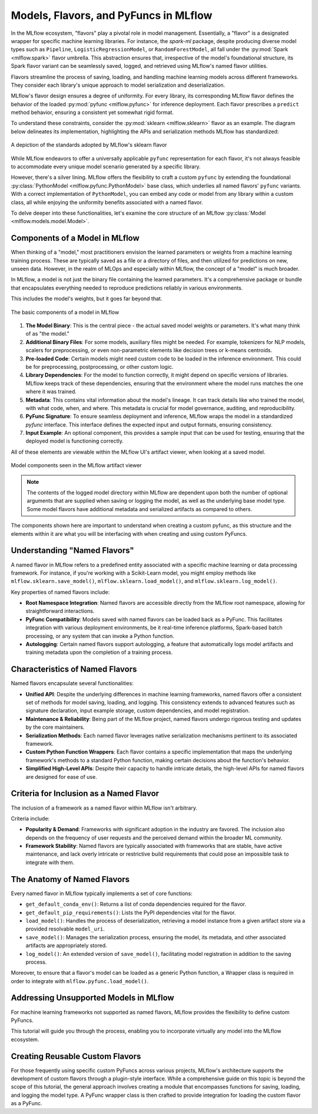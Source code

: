 Models, Flavors, and PyFuncs in MLflow
======================================

In the MLflow ecosystem, "flavors" play a pivotal role in model management. Essentially, a "flavor" is a designated wrapper for specific machine
learning libraries. For instance, the `spark-ml` package, despite producing diverse model types such as ``Pipeline``, ``LogisticRegressionModel``, or
``RandomForestModel``, all fall under the :py:mod:`Spark <mlflow.spark>` flavor umbrella. This abstraction ensures that, irrespective of the model's foundational structure,
its Spark flavor variant can be seamlessly saved, logged, and retrieved using MLflow's named flavor utilities.

Flavors streamline the process of saving, loading, and handling machine learning models across different frameworks. They consider each library's
unique approach to model serialization and deserialization.

MLflow's flavor design ensures a degree of uniformity. For every library, its corresponding MLflow flavor defines the behavior of the
loaded :py:mod:`pyfunc <mlflow.pyfunc>` for inference deployment. Each flavor prescribes a ``predict`` method behavior, ensuring a consistent yet
somewhat rigid format.

To understand these constraints, consider the :py:mod:`sklearn <mlflow.sklearn>` flavor as an example. The diagram below delineates its
implementation, highlighting the APIs and serialization methods MLflow has standardized:

.. figure:: ../../_static/images/guides/introductory/creating-custom-pyfunc/anatomy_of_a_model_flavor.svg
   :width: 1024px
   :align: center
   :alt: MLflow's sklearn implementation

   A depiction of the standards adopted by MLflow's sklearn flavor

While MLflow endeavors to offer a universally applicable ``pyfunc`` representation for each flavor, it's not always feasible to accommodate
every unique model scenario generated by a specific library.

However, there's a silver lining. MLflow offers the flexibility to craft a custom ``pyfunc`` by extending the foundational :py:class:`PythonModel <mlflow.pyfunc.PythonModel>`
base class, which underlies all named flavors' ``pyfunc`` variants. With a correct implementation of ``PythonModel``, you can embed any code or
model from any library within a custom class, all while enjoying the uniformity benefits associated with a named flavor.

To delve deeper into these functionalities, let's examine the core structure of an MLflow :py:class:`Model <mlflow.models.model.Model>`.


Components of a Model in MLflow
-------------------------------

When thinking of a "model," most practitioners envision the learned parameters or weights from a machine learning training process.
These are typically saved as a file or a directory of files, and then utilized for predictions on new, unseen data.
However, in the realm of MLOps and especially within MLflow, the concept of a "model" is much broader.

In MLflow, a model is not just the binary file containing the learned parameters. It's a comprehensive package or bundle that
encapsulates everything needed to reproduce predictions reliably in various environments.

This includes the model's weights, but it goes far beyond that.

.. figure:: ../../_static/images/guides/introductory/creating-custom-pyfunc/anatomy-of-a-model.svg
   :width: 480px
   :align: center
   :alt: Components of a Model in MLflow

   The basic components of a model in MLflow


1. **The Model Binary**:
   This is the central piece - the actual saved model weights or parameters. It's what many think of as "the model."

2. **Additional Binary Files**:
   For some models, auxiliary files might be needed. For example, tokenizers for NLP models, scalers for preprocessing, or even non-parametric elements like decision trees or k-means centroids.

3. **Pre-loaded Code**:
   Certain models might need custom code to be loaded in the inference environment. This could be for preprocessing, postprocessing, or other custom logic.

4. **Library Dependencies**:
   For the model to function correctly, it might depend on specific versions of libraries. MLflow keeps track of these dependencies, ensuring that the environment where the model runs matches the one where it was trained.

5. **Metadata**:
   This contains vital information about the model's lineage. It can track details like who trained the model, with what code, when, and where. This metadata is crucial for model governance, auditing, and reproducibility.

6. **PyFunc Signature**:
   To ensure seamless deployment and inference, MLflow wraps the model in a standardized `pyfunc` interface. This interface defines the expected input and output formats, ensuring consistency.

7. **Input Example**:
   An optional component, this provides a sample input that can be used for testing, ensuring that the deployed model is functioning correctly.

All of these elements are viewable within the MLflow UI's artifact viewer, when looking at a saved model.

.. figure:: ../../_static/images/guides/introductory/creating-custom-pyfunc/model-components-in-ui.svg
   :width: 1024px
   :align: center
   :alt: Components of a Model in the MLflow UI

   Model components seen in the MLflow artifact viewer

.. note::
    The contents of the logged model directory within MLflow are dependent upon both the number of optional arguments that are supplied when saving or logging the model,
    as well as the underlying base model type. Some model flavors have additional metadata and serialized artifacts as compared to others.

The components shown here are important to understand when creating a custom pyfunc, as this structure and the elements within it are what you will be interfacing with
when creating and using custom PyFuncs.

Understanding "Named Flavors"
-----------------------------

A named flavor in MLflow refers to a predefined entity associated with a specific machine learning or data processing framework.
For instance, if you're working with a Scikit-Learn model, you might employ methods like ``mlflow.sklearn.save_model()``,
``mlflow.sklearn.load_model()``, and ``mlflow.sklearn.log_model()``.

Key properties of named flavors include:

- **Root Namespace Integration**: Named flavors are accessible directly from the MLflow root namespace, allowing for straightforward interactions.

- **PyFunc Compatibility**: Models saved with named flavors can be loaded back as a PyFunc. This facilitates integration with various deployment environments, be it real-time inference platforms, Spark-based batch processing, or any system that can invoke a Python function.

- **Autologging**: Certain named flavors support autologging, a feature that automatically logs model artifacts and training metadata upon the completion of a training process.

Characteristics of Named Flavors
--------------------------------

Named flavors encapsulate several functionalities:

- **Unified API**: Despite the underlying differences in machine learning frameworks, named flavors offer a consistent set of methods for model saving, loading, and logging. This consistency extends to advanced features such as signature declaration, input example storage, custom dependencies, and model registration.

- **Maintenance & Reliability**: Being part of the MLflow project, named flavors undergo rigorous testing and updates by the core maintainers.

- **Serialization Methods**: Each named flavor leverages native serialization mechanisms pertinent to its associated framework.

- **Custom Python Function Wrappers**: Each flavor contains a specific implementation that maps the underlying framework's methods to a standard Python function, making certain decisions about the function's behavior.

- **Simplified High-Level APIs**: Despite their capacity to handle intricate details, the high-level APIs for named flavors are designed for ease of use.

Criteria for Inclusion as a Named Flavor
----------------------------------------

The inclusion of a framework as a named flavor within MLflow isn't arbitrary.

Criteria include:

- **Popularity & Demand**: Frameworks with significant adoption in the industry are favored. The inclusion also depends on the frequency of user requests and the perceived demand within the broader ML community.

- **Framework Stability**: Named flavors are typically associated with frameworks that are stable, have active maintenance, and lack overly intricate or restrictive build requirements that could pose an impossible task to integrate with them.

The Anatomy of Named Flavors
----------------------------

Every named flavor in MLflow typically implements a set of core functions:

- ``get_default_conda_env()``: Returns a list of conda dependencies required for the flavor.

- ``get_default_pip_requirements()``: Lists the PyPI dependencies vital for the flavor.

- ``load_model()``: Handles the process of deserialization, retrieving a model instance from a given artifact store via a provided resolvable ``model_uri``.

- ``save_model()``: Manages the serialization process, ensuring the model, its metadata, and other associated artifacts are appropriately stored.

- ``log_model()``: An extended version of ``save_model()``, facilitating model registration in addition to the saving process.

Moreover, to ensure that a flavor's model can be loaded as a generic Python function, a Wrapper class is required in order to integrate with ``mlflow.pyfunc.load_model()``.

Addressing Unsupported Models in MLflow
---------------------------------------

For machine learning frameworks not supported as named flavors, MLflow provides the flexibility to define custom PyFuncs.

This tutorial will guide you through the process, enabling you to incorporate virtually any model into the MLflow ecosystem.

Creating Reusable Custom Flavors
--------------------------------

For those frequently using specific custom PyFuncs across various projects, MLflow's architecture supports the development of
custom flavors through a plugin-style interface. While a comprehensive guide on this topic is beyond the scope of this tutorial,
the general approach involves creating a module that encompasses functions for saving, loading, and logging the model type.
A PyFunc wrapper class is then crafted to provide integration for loading the custom flavor as a PyFunc.

